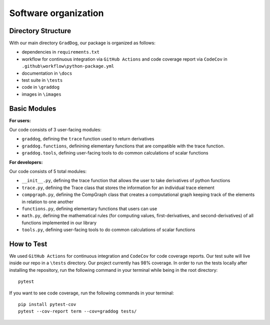 Software organization
=====================

Directory Structure
-------------------

With our main directory ``GradDog``, our package is organized as follows:

* dependencies in ``requirements.txt``
* workflow for continuous integration via ``GitHub Actions`` and code coverage report via ``CodeCov`` in ``.github\workflow\python-package.yml``
* documentation in ``\docs``
* test suite in ``\tests``
* code in ``\graddog``
* images in ``\images``

Basic Modules
-------------

**For users:**
    
Our code consists of 3 user-facing modules: 

* ``graddog``, defining the ``trace`` function used to return derivatives
* ``graddog.functions``, definining elementary functions that are compatible with the trace function.
* ``graddog.tools``, defining user-facing tools to do common calculations of scalar functions
    
**For developers:**

Our code consists of 5 total modules:

* ``__init__.py``, defining the trace function that allows the user to take derivatives of python functions
* ``trace.py``, defining the Trace class that stores the information for an individual trace element
* ``compgraph.py``, defining the CompGraph class that creates a computational graph keeping track of the elements in relation to one another
* ``functions.py``, defining elementary functions that users can use
* ``math.py``, defining the mathematical rules (for computing values, first-derivatives, and second-derivatives) of all functions implemented in our library
* ``tools.py``, defining user-facing tools to do common calculations of scalar functions

How to Test
------------

We used ``GitHub Actions`` for continuous integration and ``CodeCov`` for code coverage reports. Our test suite will live inside our repo in a ``\tests`` directory. Our project currently has 98% coverage. In order to run the tests locally after installing the repository, run the following command in your terminal while being in the root directory::

    pytest 

If you want to see code coverage, run the following commands in your terminal::
    
    pip install pytest-cov
    pytest --cov-report term --cov=graddog tests/
    
    
    
